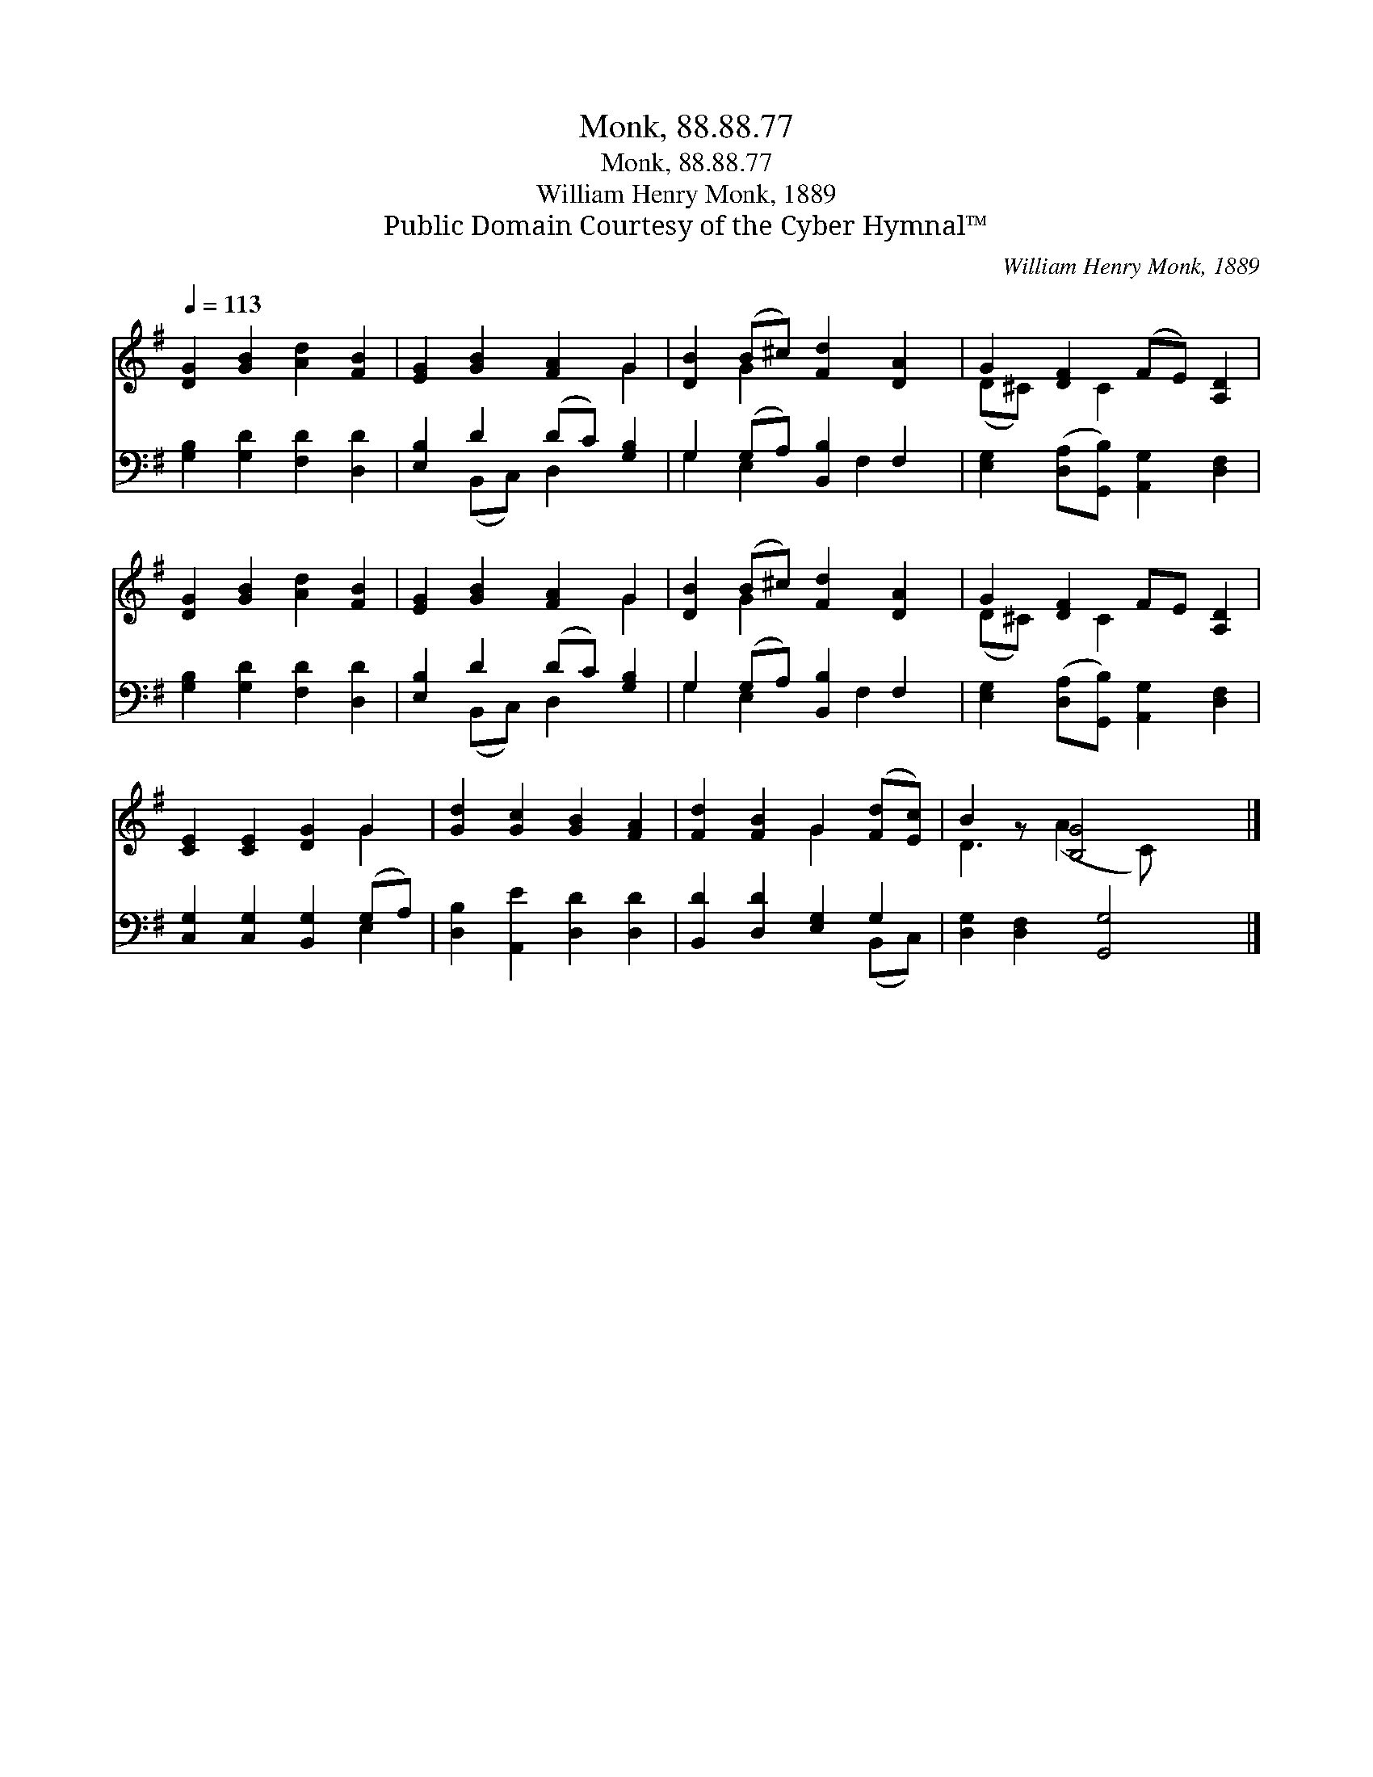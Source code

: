 X:1
T:Monk, 88.88.77
T:Monk, 88.88.77
T:William Henry Monk, 1889
T:Public Domain Courtesy of the Cyber Hymnal™
C:William Henry Monk, 1889
Z:Public Domain
Z:Courtesy of the Cyber Hymnal™
%%score ( 1 2 ) ( 3 4 )
L:1/8
Q:1/4=113
M:none
K:G
V:1 treble 
V:2 treble 
V:3 bass 
V:4 bass 
V:1
 [DG]2 [GB]2 [Ad]2 [FB]2 | [EG]2 [GB]2 [FA]2 G2 | [DB]2 (B^c) [Fd]2 [DA]2 | G2 [DF]2 (FE) [A,D]2 | %4
 [DG]2 [GB]2 [Ad]2 [FB]2 | [EG]2 [GB]2 [FA]2 G2 | [DB]2 (B^c) [Fd]2 [DA]2 | G2 [DF]2 FE [A,D]2 | %8
 [CE]2 [CE]2 [DG]2 G2 | [Gd]2 [Gc]2 [GB]2 [FA]2 | [Fd]2 [FB]2 G2 ([Fd][Ec]) | B2 z [B,G]4 x |] %12
V:2
 x8 | x6 G2 | x2 G2 x4 | (D^C) x C2 x3 | x8 | x6 G2 | x2 G2 x4 | (D^C) x C2 x3 | x6 G2 | x8 | %10
 x4 G2 x2 | D3 (A2 C) x2 |] %12
V:3
 [G,B,]2 [G,D]2 [F,D]2 [D,D]2 | [E,B,]2 D2 (DC) [G,B,]2 | G,2 (G,A,) [B,,B,]2 F,2 | %3
 [E,G,]2 ([D,A,][G,,B,]) [A,,G,]2 [D,F,]2 | [G,B,]2 [G,D]2 [F,D]2 [D,D]2 | %5
 [E,B,]2 D2 (DC) [G,B,]2 | G,2 (G,A,) [B,,B,]2 F,2 | [E,G,]2 ([D,A,][G,,B,]) [A,,G,]2 [D,F,]2 | %8
 [C,G,]2 [C,G,]2 [B,,G,]2 (G,A,) | [D,B,]2 [A,,E]2 [D,D]2 [D,D]2 | [B,,D]2 [D,D]2 [E,G,]2 G,2 | %11
 [D,G,]2 [D,F,]2 [G,,G,]4 |] %12
V:4
 x8 | x2 (B,,C,) D,2 x2 | G,2 E,2 x F,2 x | x8 | x8 | x2 (B,,C,) D,2 x2 | G,2 E,2 x F,2 x | x8 | %8
 x6 E,2 | x8 | x6 (B,,C,) | x8 |] %12


